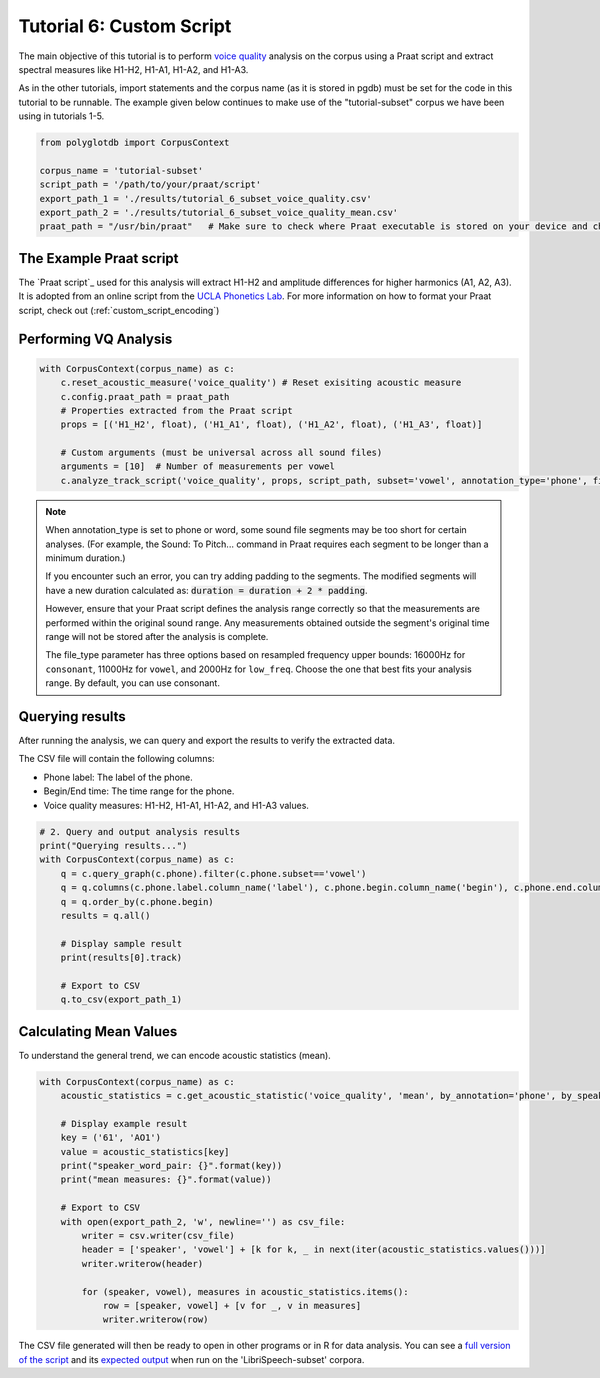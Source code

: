 .. _voice quality: https://linguistics.ucla.edu/people/keating/Keating_SST2006_talk.pdf

.. _UCLA Phonetics Lab: https://phonetics.linguistics.ucla.edu/

.. _script: https://github.com/MontrealCorpusTools/PolyglotDB/tree/main/examples/tutorial/tutorial_6_vq_script.praat

.. _full version of the script: https://github.com/MontrealCorpusTools/PolyglotDB/tree/master/examples/tutorial/tutorial_6.py

.. _expected output: https://github.com/MontrealCorpusTools/PolyglotDB/tree/master/examples/tutorial/results/tutorial_6_subset_voice_quality_mean.csv

.. _tutorial_vq:

*************************
Tutorial 6: Custom Script 
*************************

The main objective of this tutorial is to perform `voice quality`_ analysis on the corpus using a Praat script and extract 
spectral measures like H1-H2, H1-A1, H1-A2, and H1-A3.

As in the other tutorials, import statements and the corpus name (as it is stored in pgdb) must be set for the code in this tutorial
to be runnable. The example given below continues to make use of the "tutorial-subset" corpus we have been using in tutorials 1-5.

.. code-block:: python

    from polyglotdb import CorpusContext

    corpus_name = 'tutorial-subset'
    script_path = '/path/to/your/praat/script'
    export_path_1 = './results/tutorial_6_subset_voice_quality.csv'
    export_path_2 = './results/tutorial_6_subset_voice_quality_mean.csv'
    praat_path = "/usr/bin/praat"   # Make sure to check where Praat executable is stored on your device and change accordingly

.. _tutorial_vq_script:

The Example Praat script
=======================
The `Praat script`_ used for this analysis will extract H1-H2 and amplitude differences for higher harmonics (A1, A2, A3).
It is adopted from an online script from the `UCLA Phonetics Lab`_.
For more information on how to format your Praat script, check out (:ref:`custom_script_encoding`)

.. _tutorial_vq_analysis:

Performing VQ Analysis 
======================

.. code-block:: python 

    with CorpusContext(corpus_name) as c:
        c.reset_acoustic_measure('voice_quality') # Reset exisiting acoustic measure
        c.config.praat_path = praat_path
        # Properties extracted from the Praat script
        props = [('H1_H2', float), ('H1_A1', float), ('H1_A2', float), ('H1_A3', float)]

        # Custom arguments (must be universal across all sound files)
        arguments = [10]  # Number of measurements per vowel
        c.analyze_track_script('voice_quality', props, script_path, subset='vowel', annotation_type='phone', file_type='vowel', padding=0.1, arguments=arguments, call_back=print)

.. note:: 

    When annotation_type is set to phone or word, some sound file segments may be too short for certain analyses. 
    (For example, the Sound: To Pitch... command in Praat requires each segment to be longer than a minimum duration.)

    If you encounter such an error, you can try adding padding to the segments. The modified segments will have a new duration calculated as:
    :code:`duration = duration + 2 * padding`. 

    However, ensure that your Praat script defines the analysis range correctly so that the measurements are performed within the original sound range. 
    Any measurements obtained outside the segment's original time range will not be stored after the analysis is complete.    

    The file_type parameter has three options based on resampled frequency upper bounds: 
    16000Hz for ``consonant``, 11000Hz for ``vowel``, and 2000Hz for ``low_freq``. 
    Choose the one that best fits your analysis range. By default, you can use consonant.

.. _tutorial_vq_query:

Querying results
================
After running the analysis, we can query and export the results to verify the extracted data.

The CSV file will contain the following columns:

- Phone label: The label of the phone.
- Begin/End time: The time range for the phone.
- Voice quality measures: H1-H2, H1-A1, H1-A2, and H1-A3 values.


.. code-block:: python 

    # 2. Query and output analysis results
    print("Querying results...")
    with CorpusContext(corpus_name) as c:
        q = c.query_graph(c.phone).filter(c.phone.subset=='vowel')
        q = q.columns(c.phone.label.column_name('label'), c.phone.begin.column_name('begin'), c.phone.end.column_name('end'), c.phone.voice_quality.track)
        q = q.order_by(c.phone.begin)
        results = q.all()

        # Display sample result
        print(results[0].track)

        # Export to CSV
        q.to_csv(export_path_1)


.. _tutorial_vq_statistics:

Calculating Mean Values
=======================
To understand the general trend, we can encode acoustic statistics (mean).

.. code-block:: python

    with CorpusContext(corpus_name) as c:
        acoustic_statistics = c.get_acoustic_statistic('voice_quality', 'mean', by_annotation='phone', by_speaker=True)
        
        # Display example result
        key = ('61', 'AO1')
        value = acoustic_statistics[key]
        print("speaker_word_pair: {}".format(key))
        print("mean measures: {}".format(value))

        # Export to CSV
        with open(export_path_2, 'w', newline='') as csv_file:
            writer = csv.writer(csv_file)
            header = ['speaker', 'vowel'] + [k for k, _ in next(iter(acoustic_statistics.values()))]
            writer.writerow(header)

            for (speaker, vowel), measures in acoustic_statistics.items():
                row = [speaker, vowel] + [v for _, v in measures]
                writer.writerow(row)


The CSV file generated will then be ready to open in other programs or in R for data analysis. You can see a `full version of the script`_ and its `expected output`_ when run on the 'LibriSpeech-subset' corpora.
